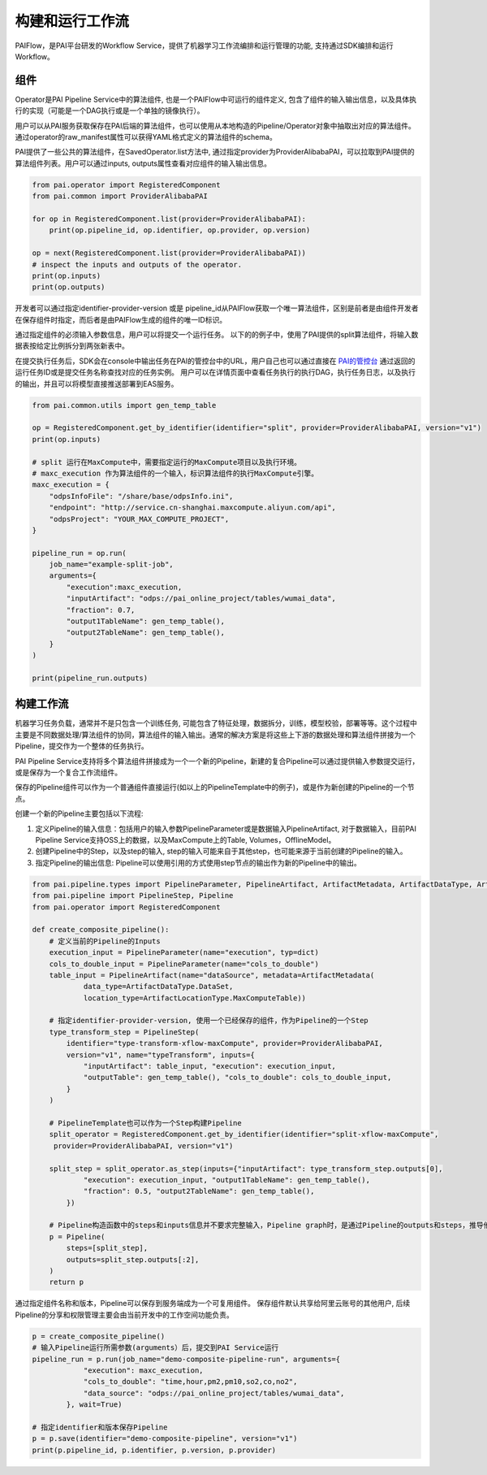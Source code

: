 ======================
构建和运行工作流
======================

PAIFlow，是PAI平台研发的Workflow Service，提供了机器学习工作流编排和运行管理的功能, 支持通过SDK编排和运行Workflow。

组件
----------------------


Operator是PAI Pipeline Service中的算法组件, 也是一个PAIFlow中可运行的组件定义, 包含了组件的输入输出信息，以及具体执行的实现（可能是一个DAG执行或是一个单独的镜像执行）。

用户可以从PAI服务获取保存在PAI后端的算法组件，也可以使用从本地构造的Pipeline/Operator对象中抽取出对应的算法组件。 通过operator的raw_manifest属性可以获得YAML格式定义的算法组件的schema。

PAI提供了一些公共的算法组件，在SavedOperator.list方法中, 通过指定provider为ProviderAlibabaPAI，可以拉取到PAI提供的算法组件列表。用户可以通过inputs, outputs属性查看对应组件的输入输出信息。

.. code-block:: python

    from pai.operator import RegisteredComponent
    from pai.common import ProviderAlibabaPAI

    for op in RegisteredComponent.list(provider=ProviderAlibabaPAI):
        print(op.pipeline_id, op.identifier, op.provider, op.version)

    op = next(RegisteredComponent.list(provider=ProviderAlibabaPAI))
    # inspect the inputs and outputs of the operator.
    print(op.inputs)
    print(op.outputs)


开发者可以通过指定identifier-provider-version 或是 pipeline_id从PAIFlow获取一个唯一算法组件，区别是前者是由组件开发者在保存组件时指定，而后者是由PAIFlow生成的组件的唯一ID标识。

通过指定组件的必须输入参数信息，用户可以将提交一个运行任务。 以下的的例子中，使用了PAI提供的split算法组件，将输入数据表按给定比例拆分到两张新表中。

在提交执行任务后，SDK会在console中输出任务在PAI的管控台中的URL，用户自己也可以通过直接在 `PAI的管控台 <https://pai.data.aliyun.com/console>`_ 通过返回的运行任务ID或是提交任务名称查找对应的任务实例。 用户可以在详情页面中查看任务执行的执行DAG，执行任务日志，以及执行的输出，并且可以将模型直接推送部署到EAS服务。


.. code-block:: python

    from pai.common.utils import gen_temp_table

    op = RegisteredComponent.get_by_identifier(identifier="split", provider=ProviderAlibabaPAI, version="v1")
    print(op.inputs)

    # split 运行在MaxCompute中，需要指定运行的MaxCompute项目以及执行环境。
    # maxc_execution 作为算法组件的一个输入，标识算法组件的执行MaxCompute引擎。
    maxc_execution = {
        "odpsInfoFile": "/share/base/odpsInfo.ini",
        "endpoint": "http://service.cn-shanghai.maxcompute.aliyun.com/api",
        "odpsProject": "YOUR_MAX_COMPUTE_PROJECT",
    }

    pipeline_run = op.run(
        job_name="example-split-job",
        arguments={
            "execution":maxc_execution,
            "inputArtifact": "odps://pai_online_project/tables/wumai_data",
            "fraction": 0.7,
            "output1TableName": gen_temp_table(),
            "output2TableName": gen_temp_table(),
        }
    )

    print(pipeline_run.outputs)


构建工作流
----------------------


机器学习任务负载，通常并不是只包含一个训练任务, 可能包含了特征处理，数据拆分，训练，模型校验，部署等等。这个过程中主要是不同数据处理/算法组件的协同，算法组件的输入输出。通常的解决方案是将这些上下游的数据处理和算法组件拼接为一个Pipeline，提交作为一个整体的任务执行。

PAI Pipeline Service支持将多个算法组件拼接成为一个一个新的Pipeline，新建的复合Pipeline可以通过提供输入参数提交运行，或是保存为一个复合工作流组件。

保存的Pipeline组件可以作为一个普通组件直接运行(如以上的PipelineTemplate中的例子)，或是作为新创建的Pipeline的一个节点。


创建一个新的Pipeline主要包括以下流程:

1. 定义Pipeline的输入信息：包括用户的输入参数PipelineParameter或是数据输入PipelineArtifact, 对于数据输入，目前PAI Pipeline Service支持OSS上的数据，以及MaxCompute上的Table, Volumes，OfflineModel。

2. 创建Pipeline中的Step，以及step的输入, step的输入可能来自于其他step，也可能来源于当前创建的Pipeline的输入。

3. 指定Pipeline的输出信息: Pipeline可以使用引用的方式使用step节点的输出作为新的Pipeline中的输出。


.. code-block:: python

    from pai.pipeline.types import PipelineParameter, PipelineArtifact, ArtifactMetadata, ArtifactDataType, ArtifactLocationType
    from pai.pipeline import PipelineStep, Pipeline
    from pai.operator import RegisteredComponent

    def create_composite_pipeline():
        # 定义当前的Pipeline的Inputs
        execution_input = PipelineParameter(name="execution", typ=dict)
        cols_to_double_input = PipelineParameter(name="cols_to_double")
        table_input = PipelineArtifact(name="dataSource", metadata=ArtifactMetadata(
                data_type=ArtifactDataType.DataSet,
                location_type=ArtifactLocationType.MaxComputeTable))

        # 指定identifier-provider-version, 使用一个已经保存的组件，作为Pipeline的一个Step
        type_transform_step = PipelineStep(
            identifier="type-transform-xflow-maxCompute", provider=ProviderAlibabaPAI,
            version="v1", name="typeTransform", inputs={
                "inputArtifact": table_input, "execution": execution_input,
                "outputTable": gen_temp_table(), "cols_to_double": cols_to_double_input,
            }
        )

        # PipelineTemplate也可以作为一个Step构建Pipeline
        split_operator = RegisteredComponent.get_by_identifier(identifier="split-xflow-maxCompute",
         provider=ProviderAlibabaPAI, version="v1")

        split_step = split_operator.as_step(inputs={"inputArtifact": type_transform_step.outputs[0],
                "execution": execution_input, "output1TableName": gen_temp_table(),
                "fraction": 0.5, "output2TableName": gen_temp_table(),
            })

        # Pipeline构造函数中的steps和inputs信息并不要求完整输入，Pipeline graph时，是通过Pipeline的outputs和steps，推导他们的依赖，从而构造对应的执行DAG
        p = Pipeline(
            steps=[split_step],
            outputs=split_step.outputs[:2],
        )
        return p


通过指定组件名称和版本，Pipeline可以保存到服务端成为一个可复用组件。 保存组件默认共享给阿里云账号的其他用户, 后续Pipeline的分享和权限管理主要会由当前开发中的工作空间功能负责。

.. code-block:: python

    p = create_composite_pipeline()
    # 输入Pipeline运行所需参数(arguments）后，提交到PAI Service运行
    pipeline_run = p.run(job_name="demo-composite-pipeline-run", arguments={
                "execution": maxc_execution,
                "cols_to_double": "time,hour,pm2,pm10,so2,co,no2",
                "data_source": "odps://pai_online_project/tables/wumai_data",
            }, wait=True)

    # 指定identifier和版本保存Pipeline
    p = p.save(identifier="demo-composite-pipeline", version="v1")
    print(p.pipeline_id, p.identifier, p.version, p.provider)

